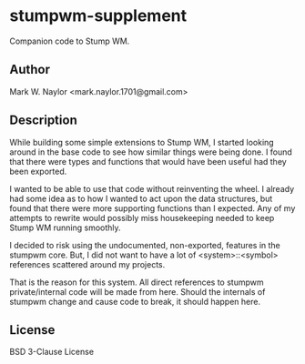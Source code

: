 * stumpwm-supplement
Companion code to Stump WM.

** Author
Mark W. Naylor <mark.naylor.1701@gmail.com>

** Description
While building some simple extensions to Stump WM, I started looking around in
the base code to see how similar things were being done. I found that there were
types and functions that would have been useful had they been exported.

I wanted to be able to use that code without reinventing the wheel. I already
had some idea as to how I wanted to act upon the data structures, but found that
there were more supporting functions than I expected. Any of my attempts to
rewrite would possibly miss housekeeping needed to keep Stump WM running
smoothly.

I decided to risk using the undocumented, non-exported, features in the stumpwm
core. But, I did not want to have a lot of <system>::<symbol> references
scattered around my projects.

That is the reason for this system. All direct references to stumpwm
private/internal code will be made from here. Should the internals of stumpwm
change and cause code to break, it should happen here.

** License
BSD 3-Clause License
